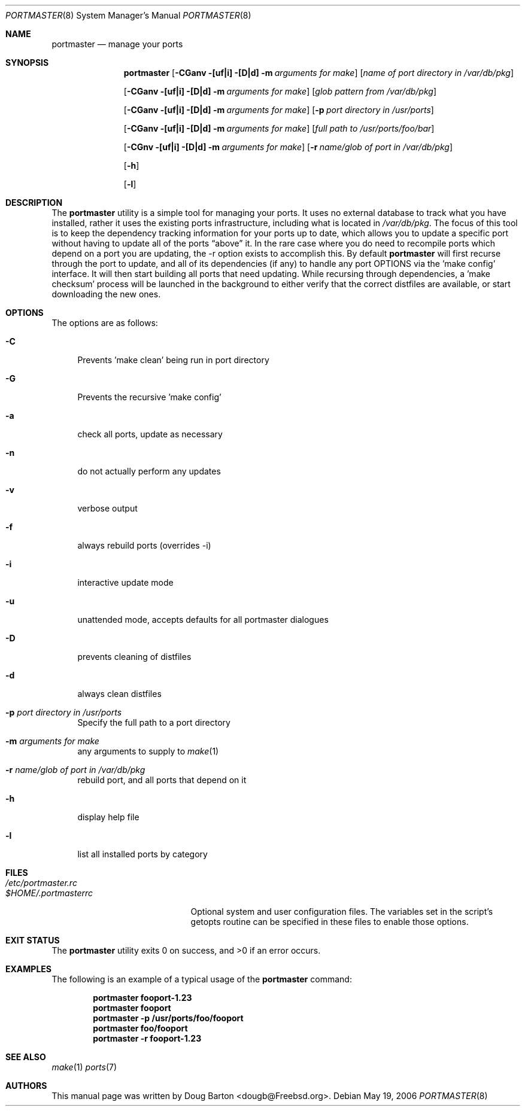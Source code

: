 .\" Copyright (c) 2006 Doug Barton dougb@FreeBSD.org
.\" All rights reserved.
.\"
.\" Redistribution and use in source and binary forms, with or without
.\" modification, are permitted provided that the following conditions
.\" are met:
.\" 1. Redistributions of source code must retain the above copyright
.\"    notice, this list of conditions and the following disclaimer.
.\" 2. Redistributions in binary form must reproduce the above copyright
.\"    notice, this list of conditions and the following disclaimer in the
.\"    documentation and/or other materials provided with the distribution.
.\"
.\" THIS SOFTWARE IS PROVIDED BY THE AUTHOR AND CONTRIBUTORS ``AS IS'' AND
.\" ANY EXPRESS OR IMPLIED WARRANTIES, INCLUDING, BUT NOT LIMITED TO, THE
.\" IMPLIED WARRANTIES OF MERCHANTABILITY AND FITNESS FOR A PARTICULAR PURPOSE
.\" ARE DISCLAIMED.  IN NO EVENT SHALL THE AUTHOR OR CONTRIBUTORS BE LIABLE
.\" FOR ANY DIRECT, INDIRECT, INCIDENTAL, SPECIAL, EXEMPLARY, OR CONSEQUENTIAL
.\" DAMAGES (INCLUDING, BUT NOT LIMITED TO, PROCUREMENT OF SUBSTITUTE GOODS
.\" OR SERVICES; LOSS OF USE, DATA, OR PROFITS; OR BUSINESS INTERRUPTION)
.\" HOWEVER CAUSED AND ON ANY THEORY OF LIABILITY, WHETHER IN CONTRACT, STRICT
.\" LIABILITY, OR TORT (INCLUDING NEGLIGENCE OR OTHERWISE) ARISING IN ANY WAY
.\" OUT OF THE USE OF THIS SOFTWARE, EVEN IF ADVISED OF THE POSSIBILITY OF
.\" SUCH DAMAGE.
.\"
.\" $FreeBSD: ports/sysutils/portmaster/files/portmaster.8,v 1.1 2006/02/20 23:29:03 dougb Exp $
.\"
.Dd May 19, 2006
.Dt PORTMASTER 8
.Os
.Sh NAME
.Nm portmaster
.Nd manage your ports
.Sh SYNOPSIS
.Nm
.Op Fl CGanv [uf|i] [D|d] m Ar arguments for make
.Op Ar name of port directory in /var/db/pkg
.Pp
.Op Fl CGanv [uf|i] [D|d] m Ar arguments for make
.Op Ar glob pattern from /var/db/pkg
.Pp
.Op Fl CGanv [uf|i] [D|d] m Ar arguments for make
.Op Fl p Ar port directory in /usr/ports
.Pp
.Op Fl CGanv [uf|i] [D|d] m Ar arguments for make
.Op Ar full path to /usr/ports/foo/bar
.Pp
.Op Fl CGnv [uf|i] [D|d] m Ar arguments for make
.Op Fl r Ar name/glob of port in /var/db/pkg
.Pp
.Op Fl h
.Pp
.Op Fl l
.Pp
.Sh DESCRIPTION
The
.Nm
utility is a simple tool for managing your ports.
It uses no external database to track what you
have installed,
rather it uses the existing ports infrastructure,
including what is located in
.Pa /var/db/pkg .
The focus of this tool is to keep the dependency
tracking information for your ports up to date,
which allows you to update a specific port without
having to update all of the ports
.Dq above
it.
In the rare case where you do need to recompile
ports which depend on a port you are updating,
the -r option exists to accomplish this.
By default
.Nm
will first recurse through the port to update,
and all of its dependencies (if any) to handle
any port OPTIONS via the 'make config' interface.
It will then start building all ports that need
updating.
While recursing through dependencies,
a 'make checksum' process will be launched
in the background to either verify that the
correct distfiles are available,
or start downloading the new ones.
.Sh OPTIONS
The options are as follows:
.Bl -tag -width F1
.It Fl C
Prevents 'make clean' being run in port directory
.It Fl G
Prevents the recursive 'make config'
.It Fl a
check all ports, update as necessary
.It Fl n
do not actually perform any updates
.It Fl v
verbose output
.It Fl f
always rebuild ports (overrides -i)
.It Fl i
interactive update mode
.It Fl u
unattended mode, accepts defaults for all portmaster dialogues
.It Fl D
prevents cleaning of distfiles
.It Fl d
always clean distfiles
.It Fl p Ar port directory in /usr/ports
Specify the full path to a port directory
.It Fl m Ar arguments for make
any arguments to supply to
.Xr make 1
.It Fl r Ar name/glob of port in /var/db/pkg
rebuild port, and all ports that depend on it
.It Fl h
display help file
.It Fl l
list all installed ports by category
.El
.Sh FILES
.Bl -tag -width ".Pa $HOME/.portmasterrc" -compact
.It Pa /etc/portmaster.rc
.It Pa $HOME/.portmasterrc
Optional system and user configuration files.
The variables set in the script's getopts routine
can be specified in these files to enable those options.
.El
.Sh EXIT STATUS
.Ex -std
.Sh EXAMPLES
The following is an example of a typical usage
of the
.Nm
command:
.Pp
.Dl "portmaster fooport-1.23"
.Dl "portmaster fooport"
.Dl "portmaster -p /usr/ports/foo/fooport"
.Dl "portmaster foo/fooport"
.Dl "portmaster -r fooport-1.23"
.Sh SEE ALSO
.Xr make 1
.Xr ports 7
.Sh AUTHORS
This
manual page was written by
.An Doug Barton <dougb@Freebsd.org> .
